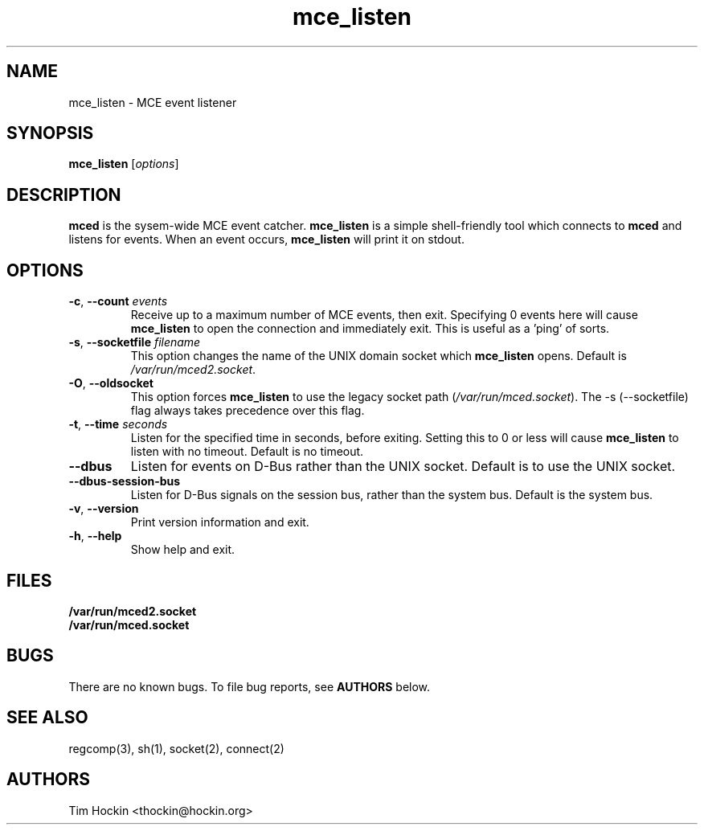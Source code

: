 .TH mce_listen ""
.\" Copyright (c) 2007 Tim Hockin (thockin@google.com)
.SH NAME
mce_listen \- MCE event listener
.SH SYNOPSIS
\fBmce_listen\fP [\fIoptions\fP]

.SH DESCRIPTION
\fBmced\fP is the sysem-wide MCE event catcher.  \fBmce_listen\fP is a
simple shell-friendly tool which connects to \fBmced\fP and listens for
events.  When an event occurs, \fBmce_listen\fP will print it on stdout.

.SH OPTIONS
.TP
.BI \-c "\fR, \fP" \--count " events"
Receive up to a maximum number of MCE events, then exit.  Specifying 0
events here will cause \fBmce_listen\fP to open the connection and
immediately exit.  This is useful as a 'ping' of sorts.
.TP
.BI \-s "\fR, \fP" \--socketfile " filename"
This option changes the name of the UNIX domain socket which
\fBmce_listen\fP opens.  Default is \fI/var/run/mced2.socket\fP.
.TP
.BI \-O "\fR, \fP" \--oldsocket
This option forces \fBmce_listen\fP to use the legacy socket path
(\fI/var/run/mced.socket\fP).  The \-s (\--socketfile) flag always
takes precedence over this flag.
.TP
.BI \-t "\fR, \fP" \--time " seconds"
Listen for the specified time in seconds, before exiting.  Setting this to
0 or less will cause \fBmce_listen\fP to listen with no timeout.  Default
is no timeout.
.TP
.BI \--dbus
Listen for events on D-Bus rather than the UNIX socket.  Default is to use
the UNIX socket.
.TP
.BI \--dbus-session-bus
Listen for D-Bus signals on the session bus, rather than the system bus.
Default is the system bus.
.TP
.BI \-v "\fR, \fP" \--version
Print version information and exit.
.TP
.BI \-h "\fR, \fP" \--help
Show help and exit.

.SH FILES
.PD 0
.B /var/run/mced2.socket
.br
.B /var/run/mced.socket
.PD

.SH BUGS
There are no known bugs.  To file bug reports, see \fBAUTHORS\fP below.
.SH SEE ALSO
regcomp(3), sh(1), socket(2), connect(2)
.SH AUTHORS
Tim Hockin <thockin@hockin.org>
.br


